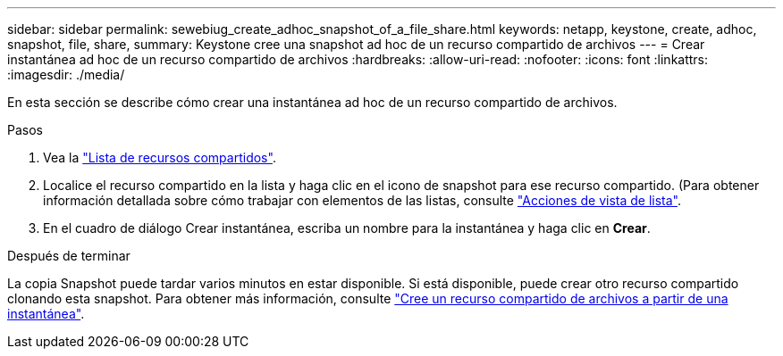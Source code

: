 ---
sidebar: sidebar 
permalink: sewebiug_create_adhoc_snapshot_of_a_file_share.html 
keywords: netapp, keystone, create, adhoc, snapshot, file, share, 
summary: Keystone cree una snapshot ad hoc de un recurso compartido de archivos 
---
= Crear instantánea ad hoc de un recurso compartido de archivos
:hardbreaks:
:allow-uri-read: 
:nofooter: 
:icons: font
:linkattrs: 
:imagesdir: ./media/


[role="lead"]
En esta sección se describe cómo crear una instantánea ad hoc de un recurso compartido de archivos.

.Pasos
. Vea la link:sewebiug_view_shares.html#view-shares["Lista de recursos compartidos"].
. Localice el recurso compartido en la lista y haga clic en el icono de snapshot para ese recurso compartido. (Para obtener información detallada sobre cómo trabajar con elementos de las listas, consulte link:sewebiug_netapp_service_engine_web_interface_overview.html#list-view["Acciones de vista de lista"].
. En el cuadro de diálogo Crear instantánea, escriba un nombre para la instantánea y haga clic en *Crear*.


.Después de terminar
La copia Snapshot puede tardar varios minutos en estar disponible. Si está disponible, puede crear otro recurso compartido clonando esta snapshot. Para obtener más información, consulte link:sewebiug_create_file_share_from_snapshot.html["Cree un recurso compartido de archivos a partir de una instantánea"].
